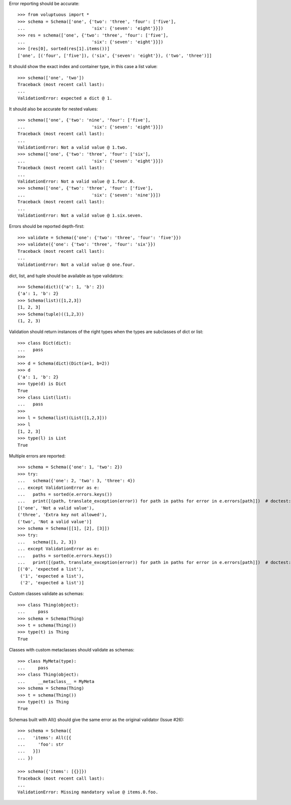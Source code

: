 Error reporting should be accurate::

  >>> from voluptuous import *
  >>> schema = Schema(['one', {'two': 'three', 'four': ['five'],
  ...                          'six': {'seven': 'eight'}}])
  >>> res = schema(['one', {'two': 'three', 'four': ['five'],
  ...                          'six': {'seven': 'eight'}}])
  >>> [res[0], sorted(res[1].items())]
  ['one', [('four', ['five']), ('six', {'seven': 'eight'}), ('two', 'three')]]

It should show the exact index and container type, in this case a list value::

  >>> schema(['one', 'two'])
  Traceback (most recent call last):
  ...
  ValidationError: expected a dict @ 1.

It should also be accurate for nested values::

  >>> schema(['one', {'two': 'nine', 'four': ['five'],
  ...                          'six': {'seven': 'eight'}}])
  Traceback (most recent call last):
  ...
  ValidationError: Not a valid value @ 1.two.
  >>> schema(['one', {'two': 'three', 'four': ['six'],
  ...                          'six': {'seven': 'eight'}}])
  Traceback (most recent call last):
  ...
  ValidationError: Not a valid value @ 1.four.0.
  >>> schema(['one', {'two': 'three', 'four': ['five'],
  ...                          'six': {'seven': 'nine'}}])
  Traceback (most recent call last):
  ...
  ValidationError: Not a valid value @ 1.six.seven.

Errors should be reported depth-first::

  >>> validate = Schema({'one': {'two': 'three', 'four': 'five'}})
  >>> validate({'one': {'two': 'three', 'four': 'six'}})
  Traceback (most recent call last):
  ...
  ValidationError: Not a valid value @ one.four.


dict, list, and tuple should be available as type validators::

  >>> Schema(dict)({'a': 1, 'b': 2})
  {'a': 1, 'b': 2}
  >>> Schema(list)([1,2,3])
  [1, 2, 3]
  >>> Schema(tuple)((1,2,3))
  (1, 2, 3)


Validation should return instances of the right types when the types are
subclasses of dict or list::

  >>> class Dict(dict):
  ...   pass
  >>>
  >>> d = Schema(dict)(Dict(a=1, b=2))
  >>> d
  {'a': 1, 'b': 2}
  >>> type(d) is Dict
  True
  >>> class List(list):
  ...   pass
  >>>
  >>> l = Schema(list)(List([1,2,3]))
  >>> l
  [1, 2, 3]
  >>> type(l) is List
  True

Multiple errors are reported::

  >>> schema = Schema({'one': 1, 'two': 2})
  >>> try:
  ...   schema({'one': 2, 'two': 3, 'three': 4})
  ... except ValidationError as e:
  ...   paths = sorted(e.errors.keys())
  ...   print([(path, translate_exception(error)) for path in paths for error in e.errors[path]])  # doctest: +NORMALIZE_WHITESPACE
  [('one', 'Not a valid value'),
  ('three', 'Extra key not allowed'),
  ('two', 'Not a valid value')]
  >>> schema = Schema([[1], [2], [3]])
  >>> try:
  ...   schema([1, 2, 3])
  ... except ValidationError as e:
  ...   paths = sorted(e.errors.keys())
  ...   print([(path, translate_exception(error)) for path in paths for error in e.errors[path]])  # doctest: +NORMALIZE_WHITESPACE
  [('0', 'expected a list'),
   ('1', 'expected a list'),
   ('2', 'expected a list')]

Custom classes validate as schemas::

    >>> class Thing(object):
    ...     pass
    >>> schema = Schema(Thing)
    >>> t = schema(Thing())
    >>> type(t) is Thing
    True

Classes with custom metaclasses should validate as schemas::

    >>> class MyMeta(type):
    ...     pass
    >>> class Thing(object):
    ...     __metaclass__ = MyMeta
    >>> schema = Schema(Thing)
    >>> t = schema(Thing())
    >>> type(t) is Thing
    True

Schemas built with All() should give the same error as the original validator (Issue #26)::

    >>> schema = Schema({
    ...   'items': All([{
    ...     'foo': str
    ...   }])
    ... })

    >>> schema({'items': [{}]})
    Traceback (most recent call last):
    ...
    ValidationError: Missing mandatory value @ items.0.foo.
